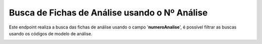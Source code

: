Busca de Fichas de Análise usando o Nº Análise
~~~~~~~~~~~~~~~~~~~~~~~~~~~~~~~~~~~~~~~~~~~~~~~~~~~~~~~~

Este endpoint realiza a busca das fichas de análise usando o campo '**numeroAnalise**', é possível filtrar as buscas usando os códigos de modelo de análise.

.. image:: /_static/BR\ One\ API/Ficha\ de\ análise/101.png
   :scale: 70%

